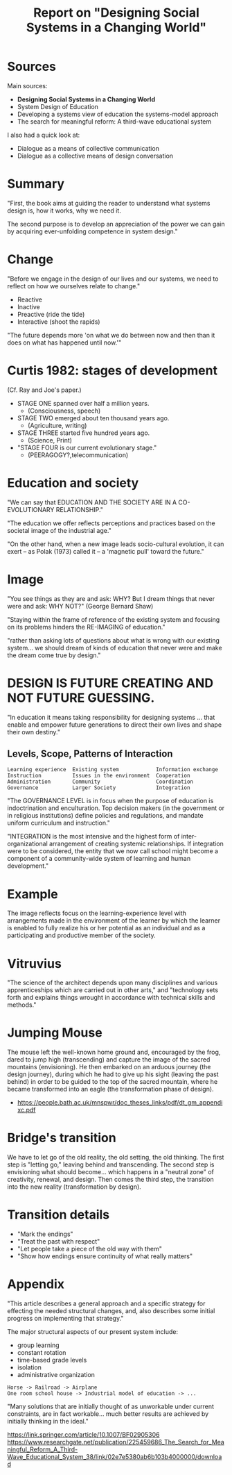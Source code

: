 #+TITLE: Report on "Designing Social Systems in a Changing World"

* Sources

Main sources:

- *Designing Social Systems in a Changing World*
- System Design of Education
- Developing a systems view of education the systems-model approach
- The search for meaningful reform: A third-wave educational system

I also had a quick look at:

- Dialogue as a means of collective communication
- Dialogue as a collective means of design conversation

* Summary

"First, the book aims at guiding the reader to understand what systems design is, how it works, why we need it.

The second purpose is to develop an appreciation of the power we can gain by acquiring ever-unfolding competence in system design."

* Change

"Before we engage in the design of our lives and our systems, we need to reflect on how we ourselves relate to change."

- Reactive
- Inactive
- Preactive (ride the tide)
- Interactive (shoot the rapids)

"The future depends more 'on what we do between now and then than it does on what has happened until now.'"

* Curtis 1982: stages of development

(Cf. Ray and Joe's paper.)

- STAGE ONE spanned over half a million years.
  - (Consciousness, speech)
- STAGE TWO emerged about ten thousand years ago.
  - (Agriculture, writing)
- STAGE THREE started five hundred years ago.
  - (Science, Print)
- "STAGE FOUR is our current evolutionary stage."
  - (PEERAGOGY?,telecommunication)

* Education and society

"We can say that EDUCATION AND THE SOCIETY ARE IN A CO-EVOLUTIONARY RELATIONSHIP."

"The education we offer reflects perceptions and practices based on the societal image of the industrial age."

"On the other hand, when a new image leads socio-cultural evolution, it can exert -- as Polak (1973) called it -- a 'magnetic pull' toward the future."

* Image

"You see things as they are and ask: WHY? But I dream things that never were and ask: WHY NOT?" (George Bernard Shaw)

"Staying within the frame of reference of the existing system and focusing on its problems hinders the RE-IMAGING of education."

"rather than asking lots of questions about what is wrong with our existing system... we should dream of kinds of education that never were and make the dream come true by design."

* DESIGN IS FUTURE CREATING AND NOT FUTURE GUESSING.

"In education it means taking responsibility for designing systems ... that enable and empower future generations to direct their own lives and shape their own destiny."

** Levels, Scope, Patterns of Interaction

#+begin_src text
Learning experience  Existing system            Information exchange
Instruction          Issues in the environment  Cooperation         
Administration       Community                  Coordination        
Governance           Larger Society             Integration         
#+end_src


"The GOVERNANCE LEVEL is in focus when the purpose of education is indoctrination and enculturation. Top decision makers (in the government or in religious institutions) define policies and regulations, and mandate uniform curriculum and instruction."

"INTEGRATION is the most intensive and the highest form of inter-organizational arrangement of creating systemic relationships. If integration were to be considered, the entity that we now call school might become a component of a community-wide system of learning and human development."

* Example

The image reflects focus on the learning-experience level with arrangements made in the environment of the learner by which the learner is enabled to fully realize his or her potential as an individual and as a participating and productive member of the society.

* Vitruvius

"The science of the architect depends upon many disciplines and various apprenticeships which are carried out in other arts," and "technology sets forth and explains things wrought in accordance with technical skills and methods."

* Jumping Mouse

The mouse left the well-known home ground and, encouraged by the frog, dared to jump high (transcending) and capture the image of the sacred mountains (envisioning). He then embarked on an arduous journey (the design journey), during which he had to give up his sight (leaving the past behind) in order to be guided to the top of the sacred mountain, where he became transformed into an eagle (the transformation phase of design).

 - https://people.bath.ac.uk/mnspwr/doc_theses_links/pdf/dt_gm_appendixc.pdf

* Bridge's transition

We have to let go of the old reality, the old setting, the old thinking.  The first step is "letting go," leaving behind and transcending. The second step is envisioning what should become... which happens in a "neutral zone" of creativity, renewal, and design.  Then comes the third step, the transition into the new reality (transformation by design).

* Transition details

- "Mark the endings"
- "Treat the past with respect"
- "Let people take a piece of the old way with them"
- "Show how endings ensure continuity of what really matters"

* Appendix 

"This article describes a general approach and a specific strategy for effecting the needed structural changes, and, also describes some initial progress on implementing that strategy."

The major structural aspects of our present system include:

- group learning
- constant rotation
- time-based grade levels
- isolation
- administrative organization

#+begin_src 
Horse -> Railroad -> Airplane
One room school house -> Industrial model of education -> ...
#+end_src

"Many solutions that are initially thought of as unworkable under current constraints, are in fact workable... much better results are achieved by initially thinking in the ideal."

https://link.springer.com/article/10.1007/BF02905306
https://www.researchgate.net/publication/225459686_The_Search_for_Meaningful_Reform_A_Third-Wave_Educational_System_38/link/02e7e5380ab6b103b4000000/download
